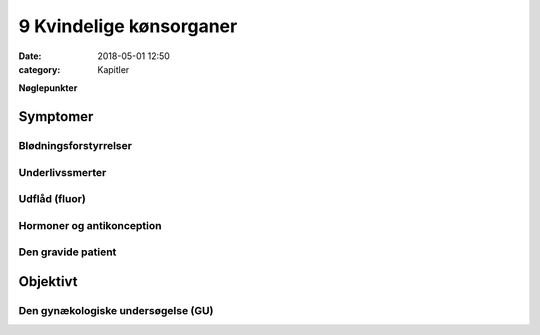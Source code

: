 9 Kvindelige kønsorganer
************************

:date: 2018-05-01 12:50
:category: Kapitler

**Nøglepunkter**

Symptomer
=========

Blødningsforstyrrelser
----------------------

Underlivssmerter
----------------

Udflåd (fluor)
--------------

Hormoner og antikonception
--------------------------

Den gravide patient
-------------------

Objektivt	
=========

Den gynækologiske undersøgelse (GU)
-----------------------------------